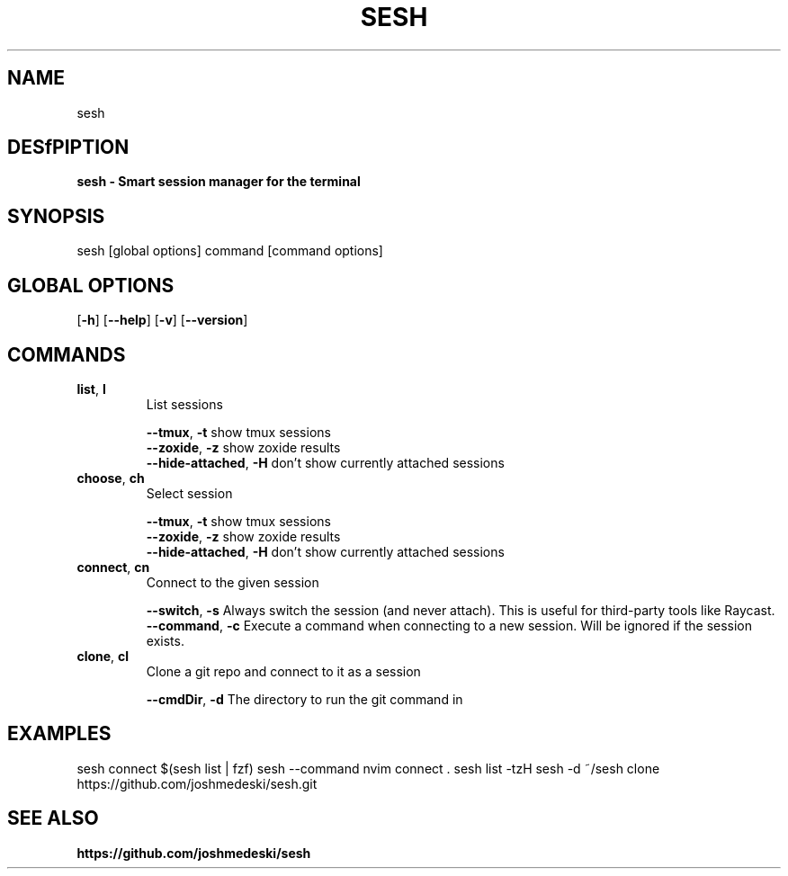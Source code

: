 .TH SESH 1 "2024-01-30" GNU 

.SH NAME 
sesh

.SH DESfPIPTION
.B sesh \- Smart session manager for the terminal


.SH SYNOPSIS
sesh [global options] command [command options]

.SH GLOBAL OPTIONS
[\fB\-h\fP]
[\fB\-\-help\fP]
[\fB\-v\fP]
[\fB\-\-version\fP]

.SH COMMANDS 

.TP
\fBlist\fP, \fBl\fP 
List sessions

 
    \fB\-\-tmux\fP, \fB\-t\fP show tmux sessions  
    \fB\-\-zoxide\fP, \fB\-z\fP show zoxide results  
    \fB\-\-hide-attached\fP, \fB\-H\fP don't show currently attached sessions 

.TP
\fBchoose\fP, \fBch\fP 
Select session

 
    \fB\-\-tmux\fP, \fB\-t\fP show tmux sessions  
    \fB\-\-zoxide\fP, \fB\-z\fP show zoxide results  
    \fB\-\-hide-attached\fP, \fB\-H\fP don't show currently attached sessions 

.TP
\fBconnect\fP, \fBcn\fP 
Connect to the given session

 
    \fB\-\-switch\fP, \fB\-s\fP Always switch the session (and never attach). This is useful for third-party tools like Raycast.  
    \fB\-\-command\fP, \fB\-c\fP Execute a command when connecting to a new session. Will be ignored if the session exists. 

.TP
\fBclone\fP, \fBcl\fP 
Clone a git repo and connect to it as a session

 
    \fB\-\-cmdDir\fP, \fB\-d\fP The directory to run the git command in 



.SH EXAMPLES
sesh connect $(sesh list | fzf)
sesh --command nvim connect .
sesh list -tzH
sesh -d ~/sesh clone https://github.com/joshmedeski/sesh.git

.SH SEE ALSO
\fBhttps://github.com/joshmedeski/sesh\fP
